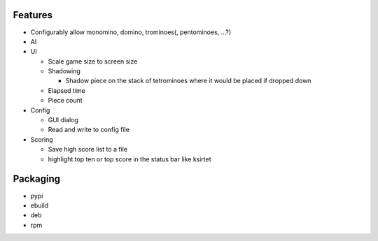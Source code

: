 Features
========

- Configurably allow monomino, domino, trominoes(, pentominoes, ...?)
- AI

- UI

  * Scale game size to screen size
  * Shadowing

    - Shadow piece on the stack of tetrominoes where it would be placed if dropped down

  * Elapsed time
  * Piece count

- Config

  * GUI dialog
  * Read and write to config file

- Scoring

  * Save high score list to a file
  * highlight top ten or top score in the status bar like ksirtet


Packaging
=========

- pypi
- ebuild
- deb
- rpm
